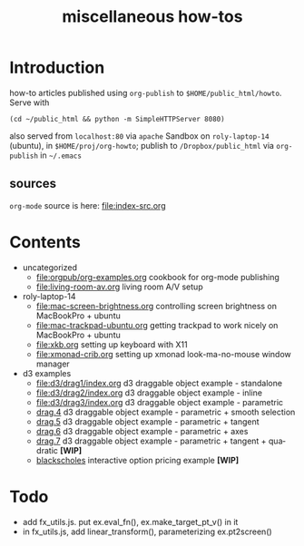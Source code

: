 #+title: miscellaneous how-tos
#
# org-publish options
# H:2   controls section numbering.  
#       number top-level and second-level headings only
# ^:{}  require a_{b} before assuming that b should be subscripted.  
#       without this option a_b will automatically subscript b.
#+options: ^:{}
#
# options used exclusively by emacs
#+startup: showall
#
# options used exclusively by the html exporter
#+language: en
#+infojs_opt: view:showall mouse:#ffc0c0 toc:nil ltoc:nil path:/ext/org/org-info.js
#+html_head: <link rel="stylesheet" type="text/css" href="css/notebook.css" />
#+html_link_home: index.html

* Introduction
  how-to articles published using ~org-publish~ to =$HOME/public_html/howto=.
  Serve with 
  #+begin_example
  (cd ~/public_html && python -m SimpleHTTPServer 8080)
  #+end_example
  also served from =localhost:80= via =apache=
  Sandbox on ~roly-laptop-14~ (ubuntu), in ~$HOME/proj/org-howto~;
  publish to ~/Dropbox/public_html~ via ~org-publish~ in =~/.emacs=

** sources
   ~org-mode~ source is here: file:index-src.org 

* Contents
  - uncategorized
    - [[file:orgpub/org-examples.org]] cookbook for org-mode publishing
    - [[file:living-room-av.org]] living room A/V setup
  - roly-laptop-14
    - file:mac-screen-brightness.org controlling screen brightness on MacBookPro + ubuntu
    - file:mac-trackpad-ubuntu.org getting trackpad to work nicely on MacBookPro + ubuntu
    - file:xkb.org setting up keyboard with X11
    - [[file:xmonad-crib.org]] setting up xmonad look-ma-no-mouse window manager
  - d3 examples
    - file:d3/drag1/index.org d3 draggable object example - standalone
    - file:d3/drag2/index.org d3 draggable object example - inline
    - file:d3/drag3/index.org d3 draggable object example - parametric
    - [[file:d3/drag4/index.org][drag.4]] d3 draggable object example - parametric + smooth selection
    - [[file:d3/drag5/index.org][drag.5]] d3 draggable object example - parametric + tangent
    - [[file:d3/drag6/index.org][drag.6]] d3 draggable object example - parametric + axes
    - [[file:d3/drag7/index.org][drag.7]] d3 draggable object example - parametric + tangent + quadratic *[WIP]*
    - [[file:option/blackscholes/index.org][blackscholes]] interactive option pricing example *[WIP]*

* Todo
  - add fx_utils.js.  put ex.eval_fn(), ex.make_target_pt_v() in it
  - in fx_utils.js,  add linear_transform(),  parameterizing ex.pt2screen()
